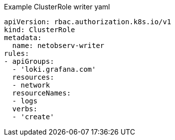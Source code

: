 // Text snippet included in the following assemblies:
//
//
//
// Text snippet included in the following modules:
//
// * modules/network-observability-auth-multi-tenancy.adoc

:_mod-docs-content-type: SNIPPET
.Example ClusterRole writer yaml
[source,yaml]
----
apiVersion: rbac.authorization.k8s.io/v1
kind: ClusterRole
metadata:
  name: netobserv-writer
rules:
- apiGroups:
  - 'loki.grafana.com'
  resources:
  - network
  resourceNames:
  - logs
  verbs:
  - 'create'
----
